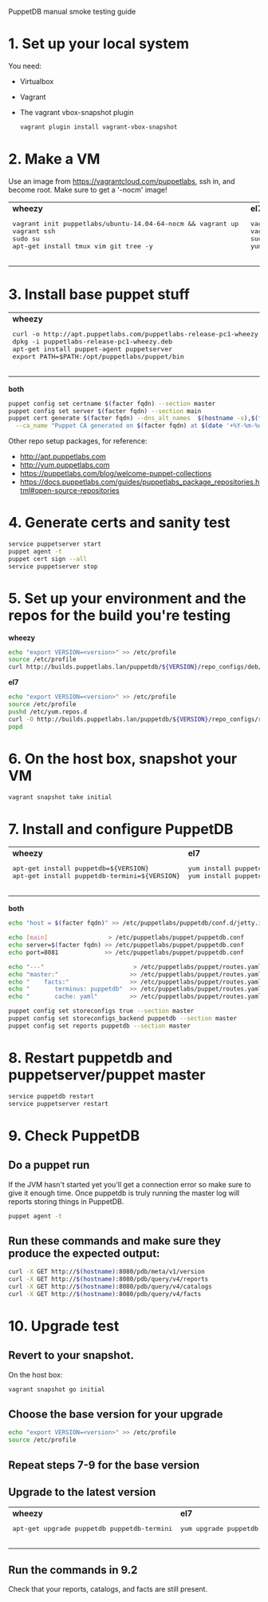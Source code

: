 PuppetDB manual smoke testing guide
* 1. Set up your local system
You need:
   - Virtualbox
   - Vagrant
   - The vagrant vbox-snapshot plugin
    #+BEGIN_SRC sh
      vagrant plugin install vagrant-vbox-snapshot
    #+END_SRC      

* 2. Make a VM
Use an image from https://vagrantcloud.com/puppetlabs, ssh in, and become root.
Make sure to get a '-nocm' image!

#+BEGIN_HTML
<table>
<tr>
  <td>
    <b>wheezy</b>
    <pre>
vagrant init puppetlabs/ubuntu-14.04-64-nocm && vagrant up 
vagrant ssh
sudo su 
apt-get install tmux vim git tree -y
    </pre>
  </td>
  <td>
    <b>el7</b>
    <pre>
vagrant init puppetlabs/centos-7.0-64-nocm && vagrant up
vagrant ssh
sudo su
yum install tmux vim git tree -y
    </pre>
  </td>
</tr>
</table>
#+END_HTML

* 3. Install base puppet stuff

#+BEGIN_HTML
<table>
<tr>
  <td>
    <b>wheezy</b>
    <pre>
curl -o http://apt.puppetlabs.com/puppetlabs-release-pc1-wheezy.deb
dpkg -i puppetlabs-release-pc1-wheezy.deb
apt-get install puppet-agent puppetserver
export PATH=$PATH:/opt/puppetlabs/puppet/bin
    </pre>
  </td>
  <td>
    <b>el7</b>
    <pre>
yum localinstall http://yum.puppetlabs.com/puppetlabs-release-pc1-el-7.noarch.rpm
yum install puppet-agent puppetserver
export PATH=$PATH:/opt/puppetlabs/puppet/bin
    </pre>
  </td>
</tr>
</table>
#+END_HTML

*both*
#+BEGIN_SRC sh
  puppet config set certname $(facter fqdn) --section master
  puppet config set server $(facter fqdn) --section main
  puppet cert generate $(facter fqdn) --dns_alt_names  $(hostname -s),$(facter fqdn) \
    --ca_name "Puppet CA generated on $(facter fqdn) at $(date '+%Y-%m-%d %H:%M:%S %z')"
#+END_SRC

     Other repo setup packages, for reference:
     - http://apt.puppetlabs.com
     - http://yum.puppetlabs.com
     - https://puppetlabs.com/blog/welcome-puppet-collections
     - https://docs.puppetlabs.com/guides/puppetlabs_package_repositories.html#open-source-repositories

* 4. Generate certs and sanity test
#+BEGIN_SRC sh
  service puppetserver start
  puppet agent -t
  puppet cert sign --all
  service puppetserver stop
#+END_SRC

* 5. Set up your environment and the repos for the build you're testing
*wheezy*
#+BEGIN_SRC sh
  echo "export VERSION=<version>" >> /etc/profile
  source /etc/profile
  curl http://builds.puppetlabs.lan/puppetdb/${VERSION}/repo_configs/deb/pl-puppetdb-${VERSION}-wheezy.list >> /etc/apt/sources.list
#+END_SRC

*el7*
#+BEGIN_SRC sh
  echo "export VERSION=<version>" >> /etc/profile
  source /etc/profile
  pushd /etc/yum.repos.d
  curl -O http://builds.puppetlabs.lan/puppetdb/${VERSION}/repo_configs/rpm/pl-puppetdb-${VERSION}-el-7-x86_64.repo
  popd
#+END_SRC

* 6. On the host box, snapshot your VM
 #+BEGIN_SRC sh
   vagrant snapshot take initial
 #+END_SRC   

* 7. Install and configure PuppetDB
#+BEGIN_HTML
<table>
<tr>
  <td>
    <b>wheezy</b>
    <pre>
apt-get install puppetdb=${VERSION}
apt-get install puppetdb-termini=${VERSION}
    </pre>
  </td>
  <td>
    <b>el7</b>
    <pre>
yum install puppetdb-${VERSION}
yum install puppetdb-termini-${VERSION}
    </pre>
  </td>
</tr>
</table>
#+END_HTML

*both*
#+BEGIN_SRC sh
  echo "host = $(facter fqdn)" >> /etc/puppetlabs/puppetdb/conf.d/jetty.ini

  echo [main]                 > /etc/puppetlabs/puppet/puppetdb.conf
  echo server=$(facter fqdn) >> /etc/puppetlabs/puppet/puppetdb.conf
  echo port=8081             >> /etc/puppetlabs/puppet/puppetdb.conf

  echo "---"                         > /etc/puppetlabs/puppet/routes.yaml
  echo "master:"                    >> /etc/puppetlabs/puppet/routes.yaml
  echo "    facts:"                 >> /etc/puppetlabs/puppet/routes.yaml
  echo "       terminus: puppetdb"  >> /etc/puppetlabs/puppet/routes.yaml
  echo "       cache: yaml"         >> /etc/puppetlabs/puppet/routes.yaml

  puppet config set storeconfigs true --section master
  puppet config set storeconfigs_backend puppetdb --section master
  puppet config set reports puppetdb --section master
#+END_SRC

* 8. Restart puppetdb and puppetserver/puppet master
#+BEGIN_SRC sh
  service puppetdb restart
  service puppetserver restart
#+END_SRC

* 9. Check PuppetDB
** Do a puppet run
If the JVM hasn't started yet you'll get a connection
error so make sure to give it enough time. Once puppetdb is truly running
the master log will reports storing things in PuppetDB.

#+BEGIN_SRC sh
  puppet agent -t
#+END_SRC
 
** Run these commands and make sure they produce the expected output:
#+BEGIN_SRC sh
  curl -X GET http://$(hostname):8080/pdb/meta/v1/version
  curl -X GET http://$(hostname):8080/pdb/query/v4/reports
  curl -X GET http://$(hostname):8080/pdb/query/v4/catalogs
  curl -X GET http://$(hostname):8080/pdb/query/v4/facts
#+END_SRC

* 10. Upgrade test
** Revert to your snapshot. 
On the host box:
#+BEGIN_SRC sh
  vagrant snapshot go initial
#+END_SRC 

** Choose the base version for your upgrade
#+BEGIN_SRC sh
  echo "export VERSION=<version>" >> /etc/profile
  source /etc/profile
#+END_SRC
** Repeat steps 7-9 for the base version
** Upgrade to the latest version
#+BEGIN_HTML
<table>
<tr>
  <td>
    <b>wheezy</b>
    <pre>
apt-get upgrade puppetdb puppetdb-termini
    </pre>
  </td>
  <td>
    <b>el7</b>
    <pre>
yum upgrade puppetdb puppetdb-termini
    </pre>
  </td>
</tr>
</table>
#+END_HTML

** Run the commands in 9.2
Check that your reports, catalogs, and facts are still present.
